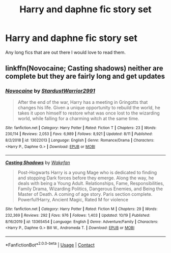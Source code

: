 #+TITLE: Harry and daphne fic story set

* Harry and daphne fic story set
:PROPERTIES:
:Author: Zaksm456
:Score: 0
:DateUnix: 1604371990.0
:DateShort: 2020-Nov-03
:FlairText: Request
:END:
Any long fics that are out there I would love to read them.


** linkffn(Novocaine; Casting shadows) neither are complete but they are fairly long and get updates
:PROPERTIES:
:Author: Kingslayer629736
:Score: 1
:DateUnix: 1604515428.0
:DateShort: 2020-Nov-04
:END:

*** [[https://www.fanfiction.net/s/13022013/1/][*/Novocaine/*]] by [[https://www.fanfiction.net/u/10430456/StardustWarrior2991][/StardustWarrior2991/]]

#+begin_quote
  After the end of the war, Harry has a meeting in Gringotts that changes his life. Given a unique opportunity to rebuild the world, he takes it upon himself to restore what was once lost to the wizarding world, while falling for a charming witch at the same time.
#+end_quote

^{/Site/:} ^{fanfiction.net} ^{*|*} ^{/Category/:} ^{Harry} ^{Potter} ^{*|*} ^{/Rated/:} ^{Fiction} ^{T} ^{*|*} ^{/Chapters/:} ^{23} ^{*|*} ^{/Words/:} ^{230,114} ^{*|*} ^{/Reviews/:} ^{2,053} ^{*|*} ^{/Favs/:} ^{6,989} ^{*|*} ^{/Follows/:} ^{8,921} ^{*|*} ^{/Updated/:} ^{8/11} ^{*|*} ^{/Published/:} ^{8/2/2018} ^{*|*} ^{/id/:} ^{13022013} ^{*|*} ^{/Language/:} ^{English} ^{*|*} ^{/Genre/:} ^{Romance/Drama} ^{*|*} ^{/Characters/:} ^{<Harry} ^{P.,} ^{Daphne} ^{G.>} ^{*|*} ^{/Download/:} ^{[[http://www.ff2ebook.com/old/ffn-bot/index.php?id=13022013&source=ff&filetype=epub][EPUB]]} ^{or} ^{[[http://www.ff2ebook.com/old/ffn-bot/index.php?id=13022013&source=ff&filetype=mobi][MOBI]]}

--------------

[[https://www.fanfiction.net/s/13365454/1/][*/Casting Shadows/*]] by [[https://www.fanfiction.net/u/12587701/Wakefan][/Wakefan/]]

#+begin_quote
  Post-Hogwarts Harry is a young Mage who is dedicated to finding and stopping Dark forces before they emerge. Along the way, he deals with being a Young Adult. Relationships, Fame, Responsibilities, Family Drama, Wizarding Politics, Dangerous Enemies, and Being the Master of Death. A coming of age story. Paris section complete. Powerful!Harry, Ancient Magic, Rated M for violence
#+end_quote

^{/Site/:} ^{fanfiction.net} ^{*|*} ^{/Category/:} ^{Harry} ^{Potter} ^{*|*} ^{/Rated/:} ^{Fiction} ^{M} ^{*|*} ^{/Chapters/:} ^{29} ^{*|*} ^{/Words/:} ^{232,369} ^{*|*} ^{/Reviews/:} ^{292} ^{*|*} ^{/Favs/:} ^{976} ^{*|*} ^{/Follows/:} ^{1,403} ^{*|*} ^{/Updated/:} ^{10/19} ^{*|*} ^{/Published/:} ^{8/16/2019} ^{*|*} ^{/id/:} ^{13365454} ^{*|*} ^{/Language/:} ^{English} ^{*|*} ^{/Genre/:} ^{Adventure/Family} ^{*|*} ^{/Characters/:} ^{<Harry} ^{P.,} ^{Daphne} ^{G.>} ^{Bill} ^{W.,} ^{Andromeda} ^{T.} ^{*|*} ^{/Download/:} ^{[[http://www.ff2ebook.com/old/ffn-bot/index.php?id=13365454&source=ff&filetype=epub][EPUB]]} ^{or} ^{[[http://www.ff2ebook.com/old/ffn-bot/index.php?id=13365454&source=ff&filetype=mobi][MOBI]]}

--------------

*FanfictionBot*^{2.0.0-beta} | [[https://github.com/FanfictionBot/reddit-ffn-bot/wiki/Usage][Usage]] | [[https://www.reddit.com/message/compose?to=tusing][Contact]]
:PROPERTIES:
:Author: FanfictionBot
:Score: 1
:DateUnix: 1604515450.0
:DateShort: 2020-Nov-04
:END:

